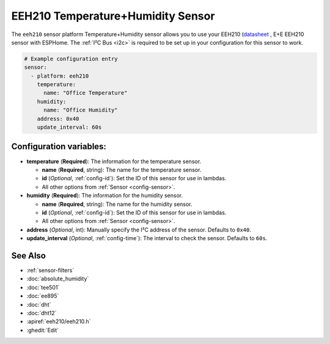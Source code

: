 EEH210 Temperature+Humidity Sensor
===================================

.. seo::
    :description: Instructions for setting up EEH210 temperature and humidity sensors
    :image: eeh210.png

The ``eeh210`` sensor platform Temperature+Humidity sensor allows you to use your EEH210
(`datasheet <https://www.epluse.com/fileadmin/data/product/eehx10/datasheet_EEH210.pdf>`__ ,
E+E EEH210 sensor with ESPHome. 
The :ref:`I²C Bus <i2c>` is required to be set up in your configuration for this sensor to work.


.. figure:: images/eeh210.png
    :align: center
    :width: 80.0%

.. code-block:: yaml

    # Example configuration entry
    sensor:
      - platform: eeh210
        temperature:
          name: "Office Temperature"
        humidity:
          name: "Office Humidity"
        address: 0x40
        update_interval: 60s

Configuration variables:
------------------------

- **temperature** (**Required**): The information for the temperature sensor.

  - **name** (**Required**, string): The name for the temperature sensor.
  - **id** (*Optional*, :ref:`config-id`): Set the ID of this sensor for use in lambdas.
  - All other options from :ref:`Sensor <config-sensor>`.

- **humidity** (**Required**): The information for the humidity sensor.

  - **name** (**Required**, string): The name for the humidity sensor.
  - **id** (*Optional*, :ref:`config-id`): Set the ID of this sensor for use in lambdas.
  - All other options from :ref:`Sensor <config-sensor>`.

- **address** (*Optional*, int): Manually specify the I²C address of the sensor.
  Defaults to ``0x40``.
- **update_interval** (*Optional*, :ref:`config-time`): The interval to check the
  sensor. Defaults to ``60s``.

See Also
--------

- :ref:`sensor-filters`
- :doc:`absolute_humidity`
- :doc:`tee501`
- :doc:`ee895`
- :doc:`dht`
- :doc:`dht12`
- :apiref:`eeh210/eeh210.h`
- :ghedit:`Edit`
